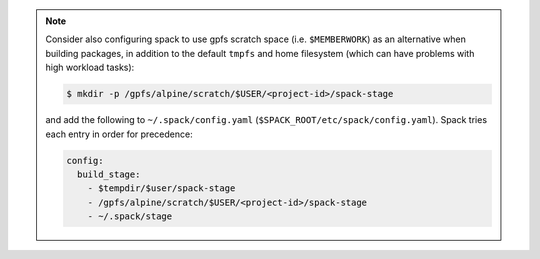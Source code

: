 
.. note::
  
   Consider also configuring spack to use gpfs scratch space (i.e. ``$MEMBERWORK``)
   as an alternative when building packages, in addition to the default ``tmpfs`` and
   home filesystem (which can have problems with high workload tasks):

   .. code-block:: sh

      $ mkdir -p /gpfs/alpine/scratch/$USER/<project-id>/spack-stage

   and add the following to ``~/.spack/config.yaml`` (``$SPACK_ROOT/etc/spack/config.yaml``).
   Spack tries each entry in order for precedence:

   .. code-block:: yaml

      config:
        build_stage:
          - $tempdir/$user/spack-stage
          - /gpfs/alpine/scratch/$USER/<project-id>/spack-stage
          - ~/.spack/stage
